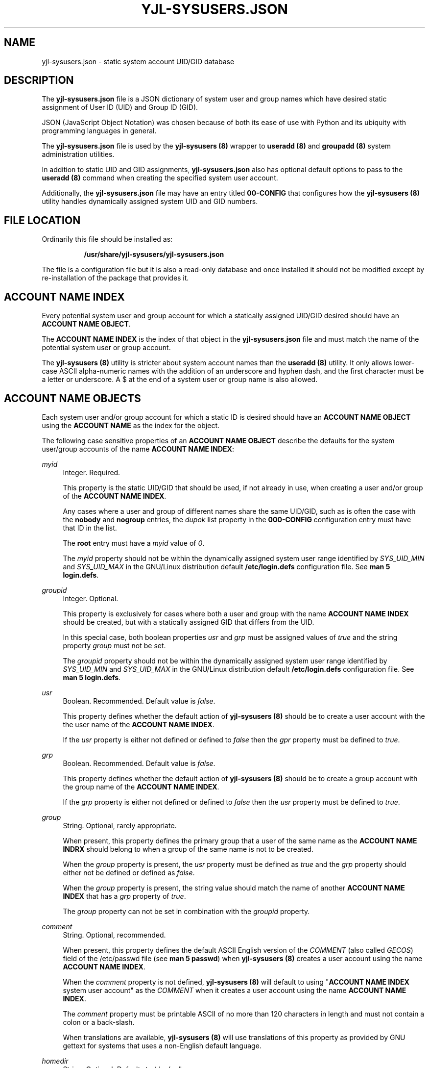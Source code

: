 '\" t
.\"     Title: yjl-sysusers.json
.\"    Author: Michael A. Peters
.\" Generator: Hand-coded
.\"   Created: 2023-05-26
.\"  Modified: 2023-06-01
.\"    Manual: File Formats
.\"  Language: English
.\"
.TH "YJL\-SYSUSERS\&.JSON" "5" "June 2023" "yjl\-sysusers 0\&.1\&.5" "File Formats"
.\" -----------------------------------------------------------------
.\" * Define some portability stuff
.\" -----------------------------------------------------------------
.\" ~~~~~~~~~~~~~~~~~~~~~~~~~~~~~~~~~~~~~~~~~~~~~~~~~~~~~~~~~~~~~~~~~
.\" http://bugs.debian.org/507673
.\" http://lists.gnu.org/archive/html/groff/2009-02/msg00013.html
.\" ~~~~~~~~~~~~~~~~~~~~~~~~~~~~~~~~~~~~~~~~~~~~~~~~~~~~~~~~~~~~~~~~~
.ie \n(.g .ds Aq \(aq
.el       .ds Aq '
.\" -----------------------------------------------------------------
.\" * set default formatting
.\" -----------------------------------------------------------------
.\" disable hyphenation
.nh
.\" disable justification (adjust text to left margin only)
.ad l
.\" -----------------------------------------------------------------
.\" * MAIN CONTENT STARTS HERE *
.\" -----------------------------------------------------------------
.SH NAME
yjl\-sysusers\&.json \- static system account UID/GID database
.SH DESCRIPTION
The
\fByjl\-sysusers\&.json\fR
file is a JSON dictionary of system user and group names which
have desired static assignment of User ID (UID) and Group ID
(GID)\&.
.PP
JSON (JavaScript Object Notation) was chosen because of both
its ease of use with Python and its ubiquity with programming
languages in general\&.
.PP
The
\fByjl\-sysusers\&.json\fR
file is used by the
\fByjl\-sysusers (8)\fR
wrapper to
\fBuseradd (8)\fR
and
\fBgroupadd (8)\fR
system administration utilities\&.
.PP
In addition to static UID and GID assignments,
\fByjl\-sysusers\&.json\fR
also has optional default options to pass to the
\fBuseradd (8)\fR
command when creating the specified system user account\&.
.PP
Additionally, the
\fByjl\-sysusers\&.json\fR
file may have an entry titled
\fB00\-CONFIG\fR
that configures how the
\fByjl\-sysusers (8)\fR
utility handles dynamically assigned system UID and GID numbers\&.
.\" ---
.PP
.\" --- end description
.SH FILE LOCATION
.PP
Ordinarily this file should be installed as:
.sp
.RS 8
\fB/usr/share/yjl\-sysusers/yjl\-sysusers\&.json\fR
.RE
.PP
The file is a configuration file but it is also a read-only
database and once installed it should not be modified except
by re-installation of the package that provides it.
.\" ---
.PP
.\" --- end file location
.SH ACCOUNT NAME INDEX
Every potential system user and group account for which a
statically assigned UID/GID desired should have an
\fBACCOUNT NAME OBJECT\fR\&.
.PP
The
\fBACCOUNT NAME INDEX\fR
is the index of that object in the
\fByjl\-sysusers\&.json\fR
file and must match the name of the potential system user or
group account\&.
.PP
The
\fByjl\-sysusers (8)\fR
utility is stricter about system account names than the
\fBuseradd (8)\fR
utility\&. It only allows lower\-case ASCII alpha\-numeric
names with the addition of an underscore and hyphen dash,
and the first character must be a letter or underscore\&. A
$ at the end of a system user or group name is also allowed\&.
.\" ---
.PP
.\" --- end account name index
.SH ACCOUNT NAME OBJECTS
.PP
Each system user and/or group account for which a static ID
is desired should have an
\fBACCOUNT NAME OBJECT\fR
using the
\fBACCOUNT NAME\fR
as the index for the object\&.
.PP
The following case sensitive properties of an
\fBACCOUNT NAME OBJECT\fR
describe the defaults for the system user/group accounts of the name
\fBACCOUNT NAME INDEX\fR:
.PP
\fImyid\fR
.RS 4
Integer\&. Required\&.
.sp
This property is the static UID/GID that should be used, if not already
in use, when creating a user and/or group of the
\fBACCOUNT NAME INDEX\fR\&.
.sp
Any cases where a user and group of different names share
the same UID/GID, such as is often the case with the
\fBnobody\fR
and
\fBnogroup\fR
entries,
the
\fIdupok\fR
list property in the
\fB000-CONFIG\fR
configuration entry must have that ID in the list.
.sp
The
\fBroot\fR
entry must have a
\fImyid\fR
value of
\fI0\fR\&.
.sp
The
\fImyid\fR
property should not be within the dynamically
assigned system user range identified by
\fISYS_UID_MIN\fR
and
\fISYS_UID_MAX\fR
in the GNU/Linux distribution default
\fB/etc/login\&.defs\fR
configuration file\&. See
\fBman 5 login\&.defs\fR\&.
.RE
.PP
\fIgroupid\fR
.RS 4
Integer\&. Optional\&.
.sp
This property is exclusively for cases where both a user and
group with the name
\fBACCOUNT NAME INDEX\fR
should be created, but with a statically assigned GID that
differs from the UID\&.
.sp
In this special case, both boolean properties
\fIusr\fR
and
\fIgrp\fR
must be assigned values of
\fItrue\fR
and the string property
\fIgroup\fR
must not be set\&.
.sp
The
\fIgroupid\fR
property should not be within the dynamically assigned system
user range identified by
\fISYS_UID_MIN\fR
and
\fISYS_UID_MAX\fR
in the GNU/Linux distribution default
\fB/etc/login\&.defs\fR configuration file\&.
See
\fBman 5 login\&.defs\fR\&.
.RE
.PP
\fIusr\fR
.RS 4
Boolean\&. Recommended\&. Default value is
\fIfalse\fR\&.
.sp
This property defines whether the default action of
\fByjl\-sysusers (8)\fR
should be to create a user account with the the user name of the
\fBACCOUNT NAME INDEX\fR\&.
.sp
If the
\fIusr\fR
property is either not defined or defined to
\fIfalse\fR
then the
\fIgpr\fR
property must be defined to
\fItrue\fR\&.
.RE
.PP
\fIgrp\fR
.RS 4
Boolean\&. Recommended\&. Default value is
\fIfalse\fR\&.
.sp
This property defines whether the default action of
\fByjl\-sysusers (8)\fR
should be to create a group account with the group name of the
\fBACCOUNT NAME INDEX\fR\&.
.sp
If the
\fIgrp\fR
property is either not defined or defined to
\fIfalse\fR
then the
\fIusr\fR
property must be defined to
\fItrue\fR\&.
.RE
.PP
\fIgroup\fR
.RS 4
String\&. Optional, rarely appropriate\&.
.sp
When present, this property defines the primary group that
a user of the same name as the
\fBACCOUNT NAME INDRX\fR
should belong to when a group of the same name is not to
be created\&.
.sp
When the
\fIgroup\fR
property is present, the
\fIusr\fR
property must be defined as
\fItrue\fR
and the
\fIgrp\fR
property should either not be defined or defined as
\fIfalse\fR\&.
.sp
When the
\fIgroup\fR
property is present, the string value
should match the name of another
\fBACCOUNT NAME INDEX\fR
that has a
\fIgrp\fR
property of
\fItrue\fR\&.
.sp
The
\fIgroup\fR
property can not be set in combination with the
\fIgroupid\fR
property\&.
.RE
.PP
\fIcomment\fR
.RS 4
String\&. Optional, recommended\&.
.sp
When present, this property defines the default ASCII English
version of the
\fICOMMENT\fR
(also called
\fIGECOS\fR)
field of the /etc/passwd file (see
\fBman 5 passwd\fR)
when
\fByjl\-sysusers (8)\fR
creates a user account using the name
\fBACCOUNT NAME INDEX\fR\&.
.sp
When the
\fIcomment\fR
property is not defined,
\fByjl\-sysusers (8)\fR
will default to using
"\fBACCOUNT NAME INDEX\fR
system user account"
as the
\fICOMMENT\fR
when it creates a user account using the name
\fBACCOUNT NAME INDEX\fR\&.
.sp
The
\fIcomment\fR
property must be printable ASCII of no more than 120
characters in length and must not contain a colon or a
back\-slash\&.
.sp
When translations are available,
\fByjl\-sysusers (8)\fR
will use translations of this property as provided by GNU
gettext for systems that uses a non-English default
language\&.
.RE
.PP
\fIhomedir\fR
.RS 4
String\&. Optional\&. Defaults to /dev/null\&.
.sp
When present, this property defines the default
\fIdirectory\fR
field of the /etc/passwd file (see
\fBman 5 passwd\fR)
when
\fByjl\-sysusers (8)\fR
creates a user account using the name
\fBACCOUNT NAME INDEX\fR\&.
.sp
This is usually called the "home directory" because
it defines the
\fIHOME\fR
environment variable for the user account\&.
.sp
The
\fByjl\-sysusers (8)\fR
utility enforces stricter rules for system accounts,
only allowing
\fIhomedir\fR
values that are lower case alpha-numeric plus underscore,
forward-slash, and hyphen dashes\&.
.RE
.PP
\fIshell\fR
.RS 4
String\&. Optional, rarely appropriate\&.
.PP
When present, this property defines the default
\fIshell\fR
field of the /etc/passwd file (see
\fBman 5 passwd\fR)
when
\fByjl\-sysusers (8)\fR
creates a user account using the name
\fBACCOUNT NAME INDEX\fR\&.
.sp
The only valid values for the
\fIshell\fR property (unless the
\fIatypshell\fR
property is set to
\fItrue\fR)
of an
\fBACCOUNT NAME OBJECT\fR
in the
\fByjl\-sysusers\&.conf\fR
file are
\fI/bin/bash\fR
and
\fI/bin/sh\fR\&.
.sp
Additional values may be specified to the
\fByjl\-sysusers (8)\fR
utility as long as the specified shell is in /etc/shells (see
\fBman 5 shells\fR)\&.
.sp
When the
\fBACCOUNT NAME OBJECT\fR
does not have a
\fIshell\fR
property and a valid
\fISHELL\fR
option is not passed to the
\fByjl\-sysusers (8)\fR
utility, the
\fByjl\-sysusers (8)\fR
utility will use
\fB/sbin/nologin\fR
(if it exists on the system) or
\fB/bin/false\fR
for the
\fIshell\fR
field of the /etc/passwd file when it creates a
user account named
\fBACCOUNT NAME INDEX\fR\&.
.RE
.PP
\fIatypshell\fR
.RS 4
Boolean\&. Optional, defaults to
\fIfalse\fR\&.
.sp
When this property is
\fItrue\fR,
no validation of the
\fIshell\fR
is performed except to verify it is a valid filesystem path.
.RE
.PP
\fImkdir\fR
.RS 4
Boolean\&. Optional, defaults to
\fIfalse\fR\&.
.sp
When this property is set to
\fItrue\fR
then the default behavior of
\fByjl\-sysusers (8)\fR
will be to create the home directory for
\fBACCOUNT NAME INDEX\fR
if the directory does not already exist when
\fByjl\-sysusers (8)\fR
is asked to create a user account for
\fBACCOUNT NAME INDEX\fR\&.
.sp
In most cases, that is not desired for system user accounts because
it will copy the contents of /etc/skel into the created directory\&.
.sp
If the
\fImkdir\fR
property is either not set or is set to
\fIfalse\fR
then the default behavior of
\fByjl\-sysusers (8)\fR
will be to NOT create the home directory for
\fBACCOUNT NAME INDEX\fR
when it is asked to add the
\fBACCOUNT NAME INDEX\fR
user\&.
.RE
.PP
\fIprotected\fR
.RS 4
Boolean\&. Optional, defaults to
\fIfalse\fR\&.
.sp
This property defines whether or not
\fBACCOUNT NAME INDEX\fR
should be protected from deletion by the
\fByjl-sysusers (8)\fR
utility\&.
.sp
When the
\fIprotected\fR
option is set to
\fItrue\fR,
attempts to delete a group or user with the
\fBACCOUNT NAME INDEX\fR
name by the
\fByjl-sysusers (8)\fR
utility will be ignored\&.
.RE
.\" ---
.PP
.\" --- end account name object
.SH 000\-CONFIG
.PP
This section of the
\fByjl\-sysusers\&.json\fR
file modifies some of the default behavior of
\fByjl\-sysusers (8)\fR\&.
.PP
\fIdescription\fR
.RS 4
String\&. Optional\&.
.sp
A UTF-8 string describing the GNU/Linux distribution and version the
\fByjl\-sysusers\&.conf\fR
file was created for\&.
.RE
.PP
\fImaintainer\fR
.RS 4
String\&. Optional\&.
.sp
A UTF-8 string identifying the maintainer of the
\fByjl\-sysusers\&.conf\fR
file\&.
.RE
.PP
\fImodified\fR
.RS 4
String, ISO-8601 Timestamp, Optional\&.
.sp
Information about when the
\fByjl\-sysusers\&.json\fR
file was last modified\&.
.sp
When used, it must include at least the date and should be
in ISO-8601 format, e.g. YYYY-MM-DD or YYYY-MM-DDTHH:MM:SS\&.
.RE
.PP
\fInogroup\fR
.RS 4
String\&. Optional, defaults to
"\fInogroup\fR"\&.
.sp
An ASCII string following the rules of an
\fBACCOUNT NAME INDEX\fR
that defines what group a system user should use for its
primary group if a group of the same name is not to be
created and a specified
group name is not provided\&.
.RE
.PP
\fIdupok\fR
.RS 4
List of Integers\&. Optional, defaults to empty list\&.
.sp
A JSON list of integers for which more than one
\fBACCOUNT NAME OBJECT\fR
may share the same
\fImyid\fR
or
\fImygroup\fR
value\&.
.sp
This is necessary when a static UID/GID is assigned to
a different user name and group name\&.
.sp
This also can also be used for cases where two different
services provide the same capabilities resulting in them
not likely to be installed at the same time, such as the
multiple different implementations of the
\fBlocate (1)\fR
database\&.
.RE
.PP
\fIdynamic\fR
.RS 4
List of Object Dictionaries. Optional\&.
.sp
Each object dictionary in the list describes a range of
suitable IDs that
\fByjl\-sysusers (8)\fR
can use when it needs a dynanic UID/GID\&.
.sp
Each object dictionary must have a
\fImin\fR
property and a
\fImax\fR
property which reference an integer value\&.
.sp
The integer associated with the
\fImax\fR
property must be larger than the integer associated with the
\fImin\fR
property and the range between should not include any IDs
that are used for static allocation\&.
.sp
When the
\fIdynamic\fR
list of dictionary properties is not specified,
\fByjl\-systemusers (8)\fR
will use the single range of 200 to 499\&.
.RE
.\" ---
.PP
.\" --- end 000-config
.SH EXAMPLE
The following is a brief example of a valid \fByjl\-sysusers\&.json\fR file\&.
.PP
{
.RS 4
"000-CONFIG": {
.RE
.RS 8
"description": "A generic yjl\-sysusers\&.json file.",
.br
"maintainer": "Joe Cool <joe@example.org>",
.br
"modified": "2023-06-01",
.br
"dupok": [65534],
.br
"dynamic": [{
.RE
.RS 12
"min": 200,
.br
"max": 999
.RE
.RS 8
]},
.RE
.RS 4
},
.br
"root": {
.RE
.RS 8
"myid": 0,
.br
"usr": true,
.br
"grp": true,
.br
"comment": "root super-user account",
.br
"homedir": "/root",
.br
"shell": "/bin/bash",
.br
"mkdir": true
.RE
.RS 4
},
.br
"plocate": {
.RE
.RS 8
"myid": 23,
.br
"usr": false,
.br
"grp": true
.RE
.RS 4
},
.br
"fetchmail": {
.RE
.RS 8
"myid": 38,
.br
"usr": true,
.br
"grp": false,
.br
"group": "nogroup"
.RE
.RS 4
},
.br
"nobody": {
.RE
.RS 8
"myid": 65534,
.br
"usr": true,
.br
"grp": false,
.br
"group": "nogroup",
.br
"comment": "Unprivileged system user"
.RE
.RS 4
},
.br
"nogroup": {
.RE
.RS 8
"myid": 65534,
.br
"usr": false,
.br
"grp": true
.RE
.RS 4
}
.RE
}
.PP
It is a good idea to pass your
\fByjl\-sysusers\&.json\fR
file through a JSON validator such as
https://www\&.jslint\&.com/
before trying to use it with
\fByjl\-sysusers (8)\fR\&.
.\" ---
.PP
.\" --- end example
.SH MODIFICATION
I recommend against modifications being applied to an installed
\fByjl\-sysusers\&.json\fR file\&.
A JSON mistake will break the ability of
\fByjl\-sysusers (8)\fR
to function\&.
.PP
It is better to update the JSON in the
\fByjl\-sysusers\fR
source package and build an updated package, so that the
modification will be validated during package creation\&.
.\" ---
.PP
.\" --- end modification
.SH FILES
/usr/share/yjl\-sysusers/yjl\-sysusers\&.json
.\" ---
.PP
.\" --- end files
.SH SEE ALSO
\fByjl\-sysusers(8)\fR,
\fBpasswd(5)\fR,
\fBgroup(5)\fR,
\fBlogin\&.defs(5)\fR,
\fBshells(5)\fR,
\fBgroupadd(8)\fR,
\fBuseradd(8)\fR
.\" ---
.PP
.\" --- end see also
.SH COPYLEFT
.PP
The
\fByjl\-sysusers (8)\fR
utility is Copyright (c) 2023 YellowJacket GNU/Linux\&.
.sp
.RS 4
License: SPDX:MIT <https://spdx\&.org/licenses/MIT\&.html>\&.
.sp
\fByjl\-sysusers\fR is
free software: you are free to change and redistribute it\&.
There is no WARRANTY, to the extent permitted by law\&.
.RE
.PP
This man page is
Copyright (c) 2023 YellowJacket GNU/Linux\&.
.sp
.RS 4
License SPDX:GFDL\-1\&.3\-or\-later
.br
<https://spdx\&.org/licenses/GFDL-1\&.3-or-later\&.html>\&.
.sp
Accuracy of this man page is stroven for but is explicitly not
guaranteed\&.
.RE
.\" ---
.PP
.\" --- end copyleft
.SH AUTHORS
Michael A\&. Peters
.br
.RS 8
<anymouseprophet@gmail\&.com>
.RE
.PP
